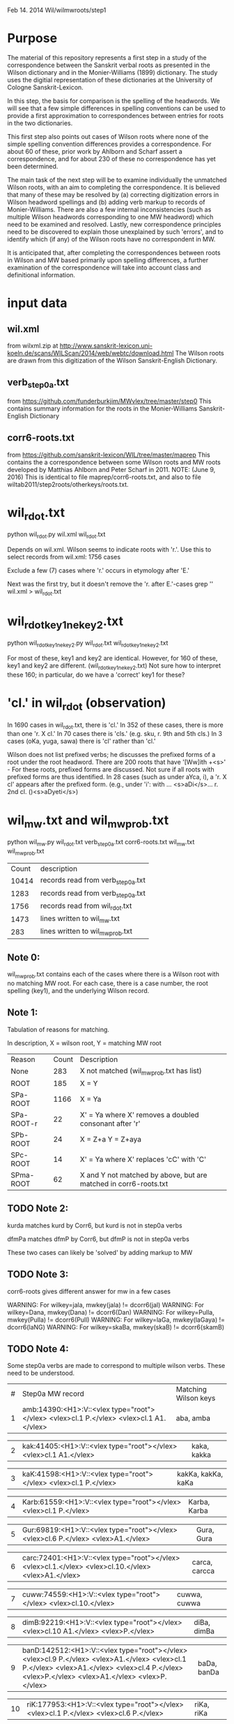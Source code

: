 
Feb 14. 2014
Wil/wilmwroots/step1

* Purpose
The material of this repository represents a first step in a study
of the correspondence between the Sanskrit verbal roots as presented in 
the Wilson dictionary and in the Monier-Williams (1899) dictionary. 
The study uses the digitial representation of these 
dictionaries at the University of Cologne Sanskrit-Lexicon.

In this step, the basis for comparison is the spelling of the headwords.
We will see that a few simple differences in spelling conventions 
can be used to provide a first approximation to correspondences between
entries for roots in the two dictionaries.

This first step also points out cases of Wilson roots where none of the simple
spelling convention differences provides a correspondence. For about 60 of 
these, prior work by Ahlborn and Scharf assert a correspondence, and for about
230 of these no correspondence has yet been determined.  

The main task of the next step will be to examine individually the unmatched 
Wilson roots, with an aim to completing the correspondence. It is 
believed that many of these may be resolved by (a) correcting
digitization errors in Wilson headword spellings and (b) adding verb markup to
records of Monier-Williams.  There are also a few internal inconsistencies
(such as multiple Wilson headwords corresponding to one MW headword) which
need to be examined and resolved.  Lastly, new correspondence principles
need to be discovered to explain those unexplained by such 'errors', and to
identify which (if any) of the Wilson roots have no correspondent in MW.


It is anticipated that, after completing the correspondences between roots
in Wilson and MW based primarily upon spelling differences,  a further
examination of the correspondence will take into account 
class and definitional information.


* input data
** wil.xml 
  from wilxml.zip at http://www.sanskrit-lexicon.uni-koeln.de/scans/WILScan/2014/web/webtc/download.html
  The Wilson roots are drawn from this digitization of the Wilson 
  Sanskrit-English Dictionary.
** verb_step0a.txt 
 from  https://github.com/funderburkjim/MWvlex/tree/master/step0
 This contains summary information for the roots in the Monier-Williams
 Sanskrit-English Dictionary

** corr6-roots.txt 
 from  https://github.com/sanskrit-lexicon/WIL/tree/master/maprep
 This contains the a correspondence between some Wilson roots and MW roots 
 developed by Matthias Ahlborn and Peter Scharf in 2011.
 NOTE: (June 9, 2016) This is identical to file maprep/corr6-roots.txt,
  and also to file wiltab2011/step2roots/otherkeys/roots.txt.
* wil_rdot.txt 
python wil_rdot.py wil.xml wil_rdot.txt 

Depends on wil.xml.
Wilson seems to indicate roots with  'r.'.
Use this to select records from wil.xml:
1756 cases

Exclude a few (7) cases where 'r.' occurs in etymology after 'E.'

Next was the first try, but it doesn't remove the 'r. after E.'-cases
grep '\Wr[.]\W' wil.xml > wil_rdot.txt


* wil_rdot_key1_ne_key2.txt
python wil_rdot_key1_ne_key2.py wil_rdot.txt wil_rdot_key1_ne_key2.txt

For most of these, key1 and key2 are identical.
However, for 160 of these, key1 and key2 are different.
 (wil_rdot_key1_ne_key2.txt)
Not sure how to interpret these 160; in particular, do we have a
'correct' key1 for these?

* 'cl.' in wil_rdot (observation)
In 1690 cases in wil_rdot.txt, there is 'cl.'
 In 352 of these cases, there is more than one 'r. X cl.'
In 70 cases there is 'cls.' (e.g. sku, r. 9th and 5th cls.)
In 3 cases (oKa, yuga, sawa) there is 'cl' rather than 'cl.'

Wilson does not list prefixed verbs;  he discusses the prefixed forms of
a root under the root headword.  There are 200 roots that have 
'[Ww]ith +<s>' - For these roots, prefixed forms are discussed.  Not sure
if all roots with prefixed forms are thus identified.
In 28 cases (such as under aYca, i), a 'r. X cl' appears after the
prefixed form.  (e.g., under 'i': with ... <s>aDi</s>... r. 2nd cl. ()<s>aDyeti</s>)


* wil_mw.txt and wil_mw_prob.txt

python wil_mw.py wil_rdot.txt verb_step0a.txt corr6-roots.txt wil_mw.txt wil_mw_prob.txt

|Count | description |
|10414 |records read from verb_step0a.txt|
|1283 |records read from verb_step0a.txt|
|1756 |records read from wil_rdot.txt|
|1473 |lines written to wil_mw.txt|
|283 |lines written to wil_mw_prob.txt|

** Note 0: 
 wil_mw_prob.txt contains each of the cases where there is a Wilson root
with no matching MW root.  For each case, there is a case number, the
root spelling (key1), and the underlying Wilson record.

** Note 1: 
  Tabulation of reasons for matching.

  In description, X = wilson root, Y = matching MW root
|Reason|  Count  | Description|
|None      |  283   |X not matched  (wil_mw_prob.txt has list)
|ROOT      |  185   |X = Y
|SPa-ROOT  | 1166   |X = Ya
|SPa-ROOT-r|   22  | X' = Ya  where X' removes a doubled consonant after 'r'
|SPb-ROOT  |   24   |X = Z+a  Y = Z+aya
|SPc-ROOT  |   14   |X' = Ya  where  X' replaces 'cC' with 'C'
|SPma-ROOT |   62   |X and Y not matched by above, but are matched in corr6-roots.txt

** TODO Note 2: 
kurda matches kurd by Corr6, but kurd is not in step0a verbs

dfmPa matches dfmP by Corr6, but dfmP is not in step0a verbs

These two cases can likely be 'solved' by adding markup to MW

** TODO Note 3: 
corr6-roots gives different answer for mw in a few cases

WARNING: For wilkey=jala, mwkey(jala) != dcorr6(jal)
WARNING: For wilkey=Dana, mwkey(Dana) != dcorr6(Dan)
WARNING: For wilkey=Pulla, mwkey(Pulla) != dcorr6(Pull)
WARNING: For wilkey=laGa, mwkey(laGaya) != dcorr6(laNG)
WARNING: For wilkey=skaBa, mwkey(skaB) != dcorr6(skamB)

** TODO Note 4: 
  Some step0a verbs are made to correspond to multiple wilson verbs.
  These need to be understood.

|#|Step0a MW record|Matching Wilson keys|
|1 |amb:14390:<H1>:V::<vlex type="root"></vlex> <vlex>cl.1 P.</vlex> <vlex>cl.1 A1.</vlex>|aba, amba |

|2 |kak:41405:<H1>:V::<vlex type="root"></vlex> <vlex>cl.1 A1.</vlex>| kaka, kakka |

|3 |kaK:41598:<H1>:V::<vlex type="root"></vlex> <vlex>cl.1 P.</vlex>|kakKa, kakKa, kaKa |

|4 |Karb:61559:<H1>:V::<vlex type="root"></vlex> <vlex>cl.1 P.</vlex>|Karba, Karba |

|5 |Gur:69819:<H1>:V::<vlex type="root"></vlex> <vlex>cl.6 P.</vlex> <vlex>A1.</vlex>|Gura, Gura |

|6 |carc:72401:<H1>:V::<vlex type="root"></vlex> <vlex>cl.1.</vlex> <vlex>cl.10.</vlex> <vlex>A1.</vlex>| carca, carcca |

|7 |cuww:74559:<H1>:V::<vlex type="root"></vlex> <vlex>cl.10.</vlex>| cuwwa, cuwwa| 

|8 |dimB:92219:<H1>:V::<vlex type="root"></vlex> <vlex>cl.10 A1.</vlex> <vlex>P.</vlex>| diBa, dimBa |

|9 |banD:142512:<H1>:V::<vlex type="root"></vlex> <vlex>cl.9 P.</vlex> <vlex>A1.</vlex> <vlex>cl.1 P.</vlex> <vlex>A1.</vlex> <vlex>cl.4 P.</vlex> <vlex>P.</vlex> <vlex>A1.</vlex> <vlex>P.</vlex>| baDa, banDa |

|10 |riK:177953:<H1>:V::<vlex type="root"></vlex> <vlex>cl.1 P.</vlex> <vlex>cl.6 P.</vlex>|riKa, riKa| 

|11 |skand:254077:<H1>:V::<vlex type="root"></vlex> <vlex>cl.1 P.</vlex> <vlex>A1.</vlex>| skada, skanda |

|12 |stf:254842:<H1>:V::<vlex type="root"></vlex> <vlex>cl.5.9.</vlex> <vlex>P. A1.</vlex> <vlex>A1.</vlex> <vlex>cl.9 P. A1.</vlex> <vlex>cl.5. P. A1.</vlex> <vlex>P.</vlex>| stf, stf |

|13 |sPurj:257014.1:<H1>:V::<vlex type="root"></vlex>| sPurjja, sPurjja |


